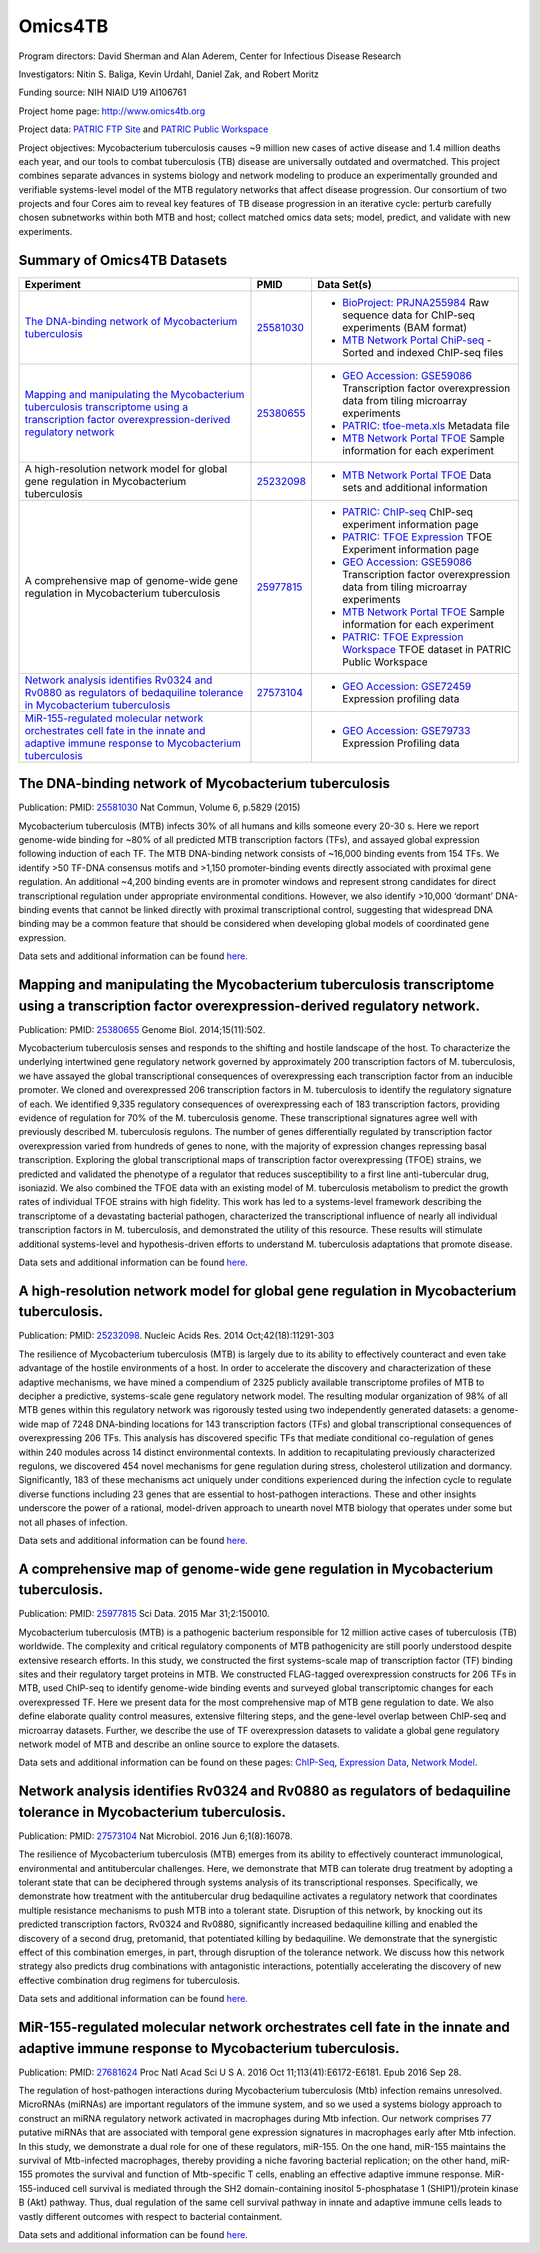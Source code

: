 Omics4TB
=========

.. image:: https://www.patricbrc.org/public/patric/images/omics4tb.png

Program directors: David Sherman and Alan Aderem, Center for Infectious Disease Research

Investigators: Nitin S. Baliga, Kevin Urdahl, Daniel Zak, and Robert Moritz

Funding source: NIH NIAID U19 AI106761

Project home page: http://www.omics4tb.org

Project data: `PATRIC FTP Site <ftp://ftp.patricbrc.org/BRC_Mirrors/Omics4TB/>`_ and `PATRIC Public Workspace <https://www.patricbrc.org/workspace/PATRIC@patricbrc.org/home/Special%20Collections/NIAID%20Systems%20Biology%20Centers/Omics4TB>`_

Project objectives: Mycobacterium tuberculosis causes ~9 million new cases of active disease and 1.4 million deaths each year, and our tools to combat tuberculosis (TB) disease are universally outdated and overmatched. This project combines separate advances in systems biology and network modeling to produce an experimentally grounded and verifiable systems-level model of the MTB regulatory networks that affect disease progression. Our consortium of two projects and four Cores aim to reveal key features of TB disease progression in an iterative cycle: perturb carefully chosen subnetworks within both MTB and host; collect matched omics data sets; model, predict, and validate with new experiments.

Summary of Omics4TB Datasets
-----------------------------

+---------------------------------------------------------------------------------------------+---------------+-----------------------------------------------------------------------------------------------------------+
| Experiment                                                                                  | PMID          | Data Set(s)                                                                                               |
+=============================================================================================+===============+===========================================================================================================+
| `The DNA-binding network of Mycobacterium tuberculosis`_                                    | `25581030`_   | - `BioProject: PRJNA255984`_ Raw sequence data for ChIP-seq experiments (BAM format)                      |
|                                                                                             |               | - `MTB Network Portal ChiP-seq`_ - Sorted and indexed ChIP-seq files                                      |
+---------------------------------------------------------------------------------------------+---------------+-----------------------------------------------------------------------------------------------------------+
| `Mapping and manipulating the Mycobacterium tuberculosis transcriptome                      | `25380655`_   | - `GEO Accession: GSE59086`_ Transcription factor overexpression data from tiling microarray experiments  |
| using a transcription factor overexpression-derived regulatory network`_                    |               | - `PATRIC: tfoe-meta.xls`_ Metadata file                                                                  |
|                                                                                             |               | - `MTB Network Portal TFOE`_ Sample information for each experiment                                       |
+---------------------------------------------------------------------------------------------+---------------+-----------------------------------------------------------------------------------------------------------+
| A high-resolution network model for global gene regulation in Mycobacterium tuberculosis    | `25232098`_   | - `MTB Network Portal TFOE`_ Data sets and additional information                                         |
+---------------------------------------------------------------------------------------------+---------------+-----------------------------------------------------------------------------------------------------------+
| A comprehensive map of genome-wide gene regulation                                          | `25977815`_   | - `PATRIC: ChIP-seq`_ ChIP-seq experiment information page                                                |
| in Mycobacterium tuberculosis                                                               |               | - `PATRIC: TFOE Expression`_ TFOE Experiment information page                                             |
|                                                                                             |               | - `GEO Accession: GSE59086`_ Transcription factor overexpression data from tiling microarray experiments  |
|                                                                                             |               | - `MTB Network Portal TFOE`_ Sample information for each experiment                                       |
|                                                                                             |               | - `PATRIC: TFOE Expression Workspace`_ TFOE dataset in PATRIC Public Workspace                            |
+---------------------------------------------------------------------------------------------+---------------+-----------------------------------------------------------------------------------------------------------+
| `Network analysis identifies Rv0324 and Rv0880 as regulators                                | `27573104`_   | - `GEO Accession: GSE72459`_ Expression profiling data                                                    |
| of bedaquiline tolerance in Mycobacterium tuberculosis`_                                    |               |                                                                                                           |
+---------------------------------------------------------------------------------------------+---------------+-----------------------------------------------------------------------------------------------------------+
| `MiR-155-regulated molecular network orchestrates cell fate                                 |               | - `GEO Accession: GSE79733`_ Expression Profiling data                                                    |
| in the innate and adaptive immune response to Mycobacterium tuberculosis`_                  |               |                                                                                                           |
+---------------------------------------------------------------------------------------------+---------------+-----------------------------------------------------------------------------------------------------------+


.. _`The DNA-binding network of Mycobacterium tuberculosis`: https://www.patricbrc.org/webpage/website/data_collections/content/omics4tb_chip_seq_experiments.html
.. _`25581030`: https://www.ncbi.nlm.nih.gov/pubmed/25581030
.. _`BioProject: PRJNA255984`: http://www.ncbi.nlm.nih.gov/bioproject/255984
.. _`MTB Network Portal ChiP-seq`: http://networks.systemsbiology.net/mtb/chipseq-gateway

.. _`Mapping and manipulating the Mycobacterium tuberculosis transcriptome using a transcription factor overexpression-derived regulatory network`: https://www.patricbrc.org/webpage/website/data_collections/content/omics4tb_tfoe_expression_experiments.html
.. _`25380655`: http://www.ncbi.nlm.nih.gov/pubmed/25380655
.. _`GEO Accession: GSE59086`: http://www.ncbi.nlm.nih.gov/geo/query/acc.cgi?acc=GSE59086
.. _`PATRIC: tfoe-meta.xls`: https://docs.patricbrc.org/news/2016/files/tfoe-meta.xls
.. _`MTB Network Portal TFOE`: http://networks.systemsbiology.net/mtb/content/TFOE-Searchable-Data-File

.. _`25232098`: http://www.ncbi.nlm.nih.gov/pubmed/25232098
.. _`MTB Network Portal TFOE`: http://networks.systemsbiology.net/mtb/content/TFOE-Searchable-Data-File

.. _`25977815`: http://www.ncbi.nlm.nih.gov/pubmed/25977815
.. _`PATRIC: ChIP-seq`: https://www.patricbrc.org/webpage/website/data_collections/content/omics4tb_chip_seq_experiments.html
.. _`PATRIC: TFOE Expression`: https://www.patricbrc.org/webpage/website/data_collections/content/omics4tb_tfoe_expression_experiments.html
.. _`GEO Accession: GSE59086`: http://www.ncbi.nlm.nih.gov/geo/query/acc.cgi?acc=GSE59086
.. _`MTB Network Portal TFOE`: http://networks.systemsbiology.net/mtb/content/TFOE-Searchable-Data-File
.. _`PATRIC: TFOE Expression Workspace`: `https://www.patricbrc.org/workspace/PATRIC@patricbrc.org/home/Special Collections/NIAID Systems Biology Centers/Omics4TB`

.. _`Network analysis identifies Rv0324 and Rv0880 as regulators of bedaquiline tolerance in Mycobacterium tuberculosis`: https://www.patricbrc.org/webpage/website/data_collections/content/omics4tb_bedaquiline_tolerance.html
.. _`27573104`: http://www.ncbi.nlm.nih.gov/pubmed/27573104
.. _`GEO Accession: GSE72459`: https://www.ncbi.nlm.nih.gov/geo/query/acc.cgi?acc=GSE72459

.. _`MiR-155-regulated molecular network orchestrates cell fate in the innate and adaptive immune response to Mycobacterium tuberculosis`: https://www.patricbrc.org/webpage/website/data_collections/content/omics4tb_macrophage_mtb_infection.html
.. _`GEO Accession: GSE79733`: https://www.ncbi.nlm.nih.gov/geo/query/acc.cgi?acc=GSE79733

The DNA-binding network of Mycobacterium tuberculosis
------------------------------------------------------

Publication: PMID: `25581030 <http://www.ncbi.nlm.nih.gov/pubmed/25581030>`__ Nat Commun, Volume 6, p.5829 (2015)

Mycobacterium tuberculosis (MTB) infects 30% of all humans and kills someone every 20-30 s. Here we report genome-wide binding for ~80% of all predicted MTB transcription factors (TFs), and assayed global expression following induction of each TF. The MTB DNA-binding network consists of ~16,000 binding events from 154 TFs. We identify >50 TF-DNA consensus motifs and >1,150 promoter-binding events directly associated with proximal gene regulation. An additional ~4,200 binding events are in promoter windows and represent strong candidates for direct transcriptional regulation under appropriate environmental conditions. However, we also identify >10,000 ‘dormant’ DNA-binding events that cannot be linked directly with proximal transcriptional control, suggesting that widespread DNA binding may be a common feature that should be considered when developing global models of coordinated gene expression.

Data sets and additional information can be found `here <https://www.patricbrc.org/webpage/website/data_collections/content/omics4tb_chip_seq_experiments.html>`__.

Mapping and manipulating the Mycobacterium tuberculosis transcriptome using a transcription factor overexpression-derived regulatory network.
----------------------------------------------------------------------------------------------------------------------------------------------

Publication: PMID: `25380655 <http://www.ncbi.nlm.nih.gov/pubmed/25380655>`_ Genome Biol. 2014;15(11):502.

Mycobacterium tuberculosis senses and responds to the shifting and hostile landscape of the host. To characterize the underlying intertwined gene regulatory network governed by approximately 200 transcription factors of M. tuberculosis, we have assayed the global transcriptional consequences of overexpressing each transcription factor from an inducible promoter. We cloned and overexpressed 206 transcription factors in M. tuberculosis to identify the regulatory signature of each. We identified 9,335 regulatory consequences of overexpressing each of 183 transcription factors, providing evidence of regulation for 70% of the M. tuberculosis genome. These transcriptional signatures agree well with previously described M. tuberculosis regulons. The number of genes differentially regulated by transcription factor overexpression varied from hundreds of genes to none, with the majority of expression changes repressing basal transcription. Exploring the global transcriptional maps of transcription factor overexpressing (TFOE) strains, we predicted and validated the phenotype of a regulator that reduces susceptibility to a first line anti-tubercular drug, isoniazid. We also combined the TFOE data with an existing model of M. tuberculosis metabolism to predict the growth rates of individual TFOE strains with high fidelity. This work has led to a systems-level framework describing the transcriptome of a devastating bacterial pathogen, characterized the transcriptional influence of nearly all individual transcription factors in M. tuberculosis, and demonstrated the utility of this resource. These results will stimulate additional systems-level and hypothesis-driven efforts to understand M. tuberculosis adaptations that promote disease.

Data sets and additional information can be found `here <https://www.patricbrc.org/webpage/website/data_collections/content/omics4tb_tfoe_expression_experiments.html>`__.

A high-resolution network model for global gene regulation in Mycobacterium tuberculosis.
------------------------------------------------------------------------------------------

Publication: PMID: `25232098 <http://www.ncbi.nlm.nih.gov/pubmed/25232098>`__.  Nucleic Acids Res. 2014 Oct;42(18):11291-303

The resilience of Mycobacterium tuberculosis (MTB) is largely due to its ability to effectively counteract and even take advantage of the hostile environments of a host. In order to accelerate the discovery and characterization of these adaptive mechanisms, we have mined a compendium of 2325 publicly available transcriptome profiles of MTB to decipher a predictive, systems-scale gene regulatory network model. The resulting modular organization of 98% of all MTB genes within this regulatory network was rigorously tested using two independently generated datasets: a genome-wide map of 7248 DNA-binding locations for 143 transcription factors (TFs) and global transcriptional consequences of overexpressing 206 TFs. This analysis has discovered specific TFs that mediate conditional co-regulation of genes within 240 modules across 14 distinct environmental contexts. In addition to recapitulating previously characterized regulons, we discovered 454 novel mechanisms for gene regulation during stress, cholesterol utilization and dormancy. Significantly, 183 of these mechanisms act uniquely under conditions experienced during the infection cycle to regulate diverse functions including 23 genes that are essential to host-pathogen interactions. These and other insights underscore the power of a rational, model-driven approach to unearth novel MTB biology that operates under some but not all phases of infection.

Data sets and additional information can be found `here <http://networks.systemsbiology.net/mtb/>`__.

A comprehensive map of genome-wide gene regulation in Mycobacterium tuberculosis.
----------------------------------------------------------------------------------

Publication: PMID: `25977815 <http://www.ncbi.nlm.nih.gov/pubmed/25977815>`__ Sci Data. 2015 Mar 31;2:150010.

Mycobacterium tuberculosis (MTB) is a pathogenic bacterium responsible for 12 million active cases of tuberculosis (TB) worldwide. The complexity and critical regulatory components of MTB pathogenicity are still poorly understood despite extensive research efforts. In this study, we constructed the first systems-scale map of transcription factor (TF) binding sites and their regulatory target proteins in MTB. We constructed FLAG-tagged overexpression constructs for 206 TFs in MTB, used ChIP-seq to identify genome-wide binding events and surveyed global transcriptomic changes for each overexpressed TF. Here we present data for the most comprehensive map of MTB gene regulation to date. We also define elaborate quality control measures, extensive filtering steps, and the gene-level overlap between ChIP-seq and microarray datasets. Further, we describe the use of TF overexpression datasets to validate a global gene regulatory network model of MTB and describe an online source to explore the datasets.

Data sets and additional information can be found on these pages: `ChIP-Seq <https://www.patricbrc.org/webpage/website/data_collections/content/omics4tb_chip_seq_experiments.html>`__, `Expression Data <https://www.patricbrc.org/webpage/website/data_collections/content/omics4tb_tfoe_expression_experiments.html>`__, `Network Model <http://networks.systemsbiology.net/mtb/>`__.

Network analysis identifies Rv0324 and Rv0880 as regulators of bedaquiline tolerance in Mycobacterium tuberculosis.
--------------------------------------------------------------------------------------------------------------------

Publication: PMID: `27573104 <http://www.ncbi.nlm.nih.gov/pubmed/27573104>`__ Nat Microbiol. 2016 Jun 6;1(8):16078.

The resilience of Mycobacterium tuberculosis (MTB) emerges from its ability to effectively counteract immunological, environmental and antitubercular challenges. Here, we demonstrate that MTB can tolerate drug treatment by adopting a tolerant state that can be deciphered through systems analysis of its transcriptional responses. Specifically, we demonstrate how treatment with the antitubercular drug bedaquiline activates a regulatory network that coordinates multiple resistance mechanisms to push MTB into a tolerant state. Disruption of this network, by knocking out its predicted transcription factors, Rv0324 and Rv0880, significantly increased bedaquiline killing and enabled the discovery of a second drug, pretomanid, that potentiated killing by bedaquiline. We demonstrate that the synergistic effect of this combination emerges, in part, through disruption of the tolerance network. We discuss how this network strategy also predicts drug combinations with antagonistic interactions, potentially accelerating the discovery of new effective combination drug regimens for tuberculosis.

Data sets and additional information can be found `here <https://www.patricbrc.org/webpage/website/data_collections/content/omics4tb_bedaquiline_tolerance.html>`__.

MiR-155-regulated molecular network orchestrates cell fate in the innate and adaptive immune response to Mycobacterium tuberculosis.
-------------------------------------------------------------------------------------------------------------------------------------

Publication: PMID: `27681624 <http://www.ncbi.nlm.nih.gov/pubmed/27681624>`__ Proc Natl Acad Sci U S A. 2016 Oct 11;113(41):E6172-E6181. Epub 2016 Sep 28.

The regulation of host-pathogen interactions during Mycobacterium tuberculosis (Mtb) infection remains unresolved. MicroRNAs (miRNAs) are important regulators of the immune system, and so we used a systems biology approach to construct an miRNA regulatory network activated in macrophages during Mtb infection. Our network comprises 77 putative miRNAs that are associated with temporal gene expression signatures in macrophages early after Mtb infection. In this study, we demonstrate a dual role for one of these regulators, miR-155. On the one hand, miR-155 maintains the survival of Mtb-infected macrophages, thereby providing a niche favoring bacterial replication; on the other hand, miR-155 promotes the survival and function of Mtb-specific T cells, enabling an effective adaptive immune response. MiR-155-induced cell survival is mediated through the SH2 domain-containing inositol 5-phosphatase 1 (SHIP1)/protein kinase B (Akt) pathway. Thus, dual regulation of the same cell survival pathway in innate and adaptive immune cells leads to vastly different outcomes with respect to bacterial containment.

Data sets and additional information can be found `here <https://www.patricbrc.org/webpage/website/data_collections/content/omics4tb_macrophage_mtb_infection.html>`__.